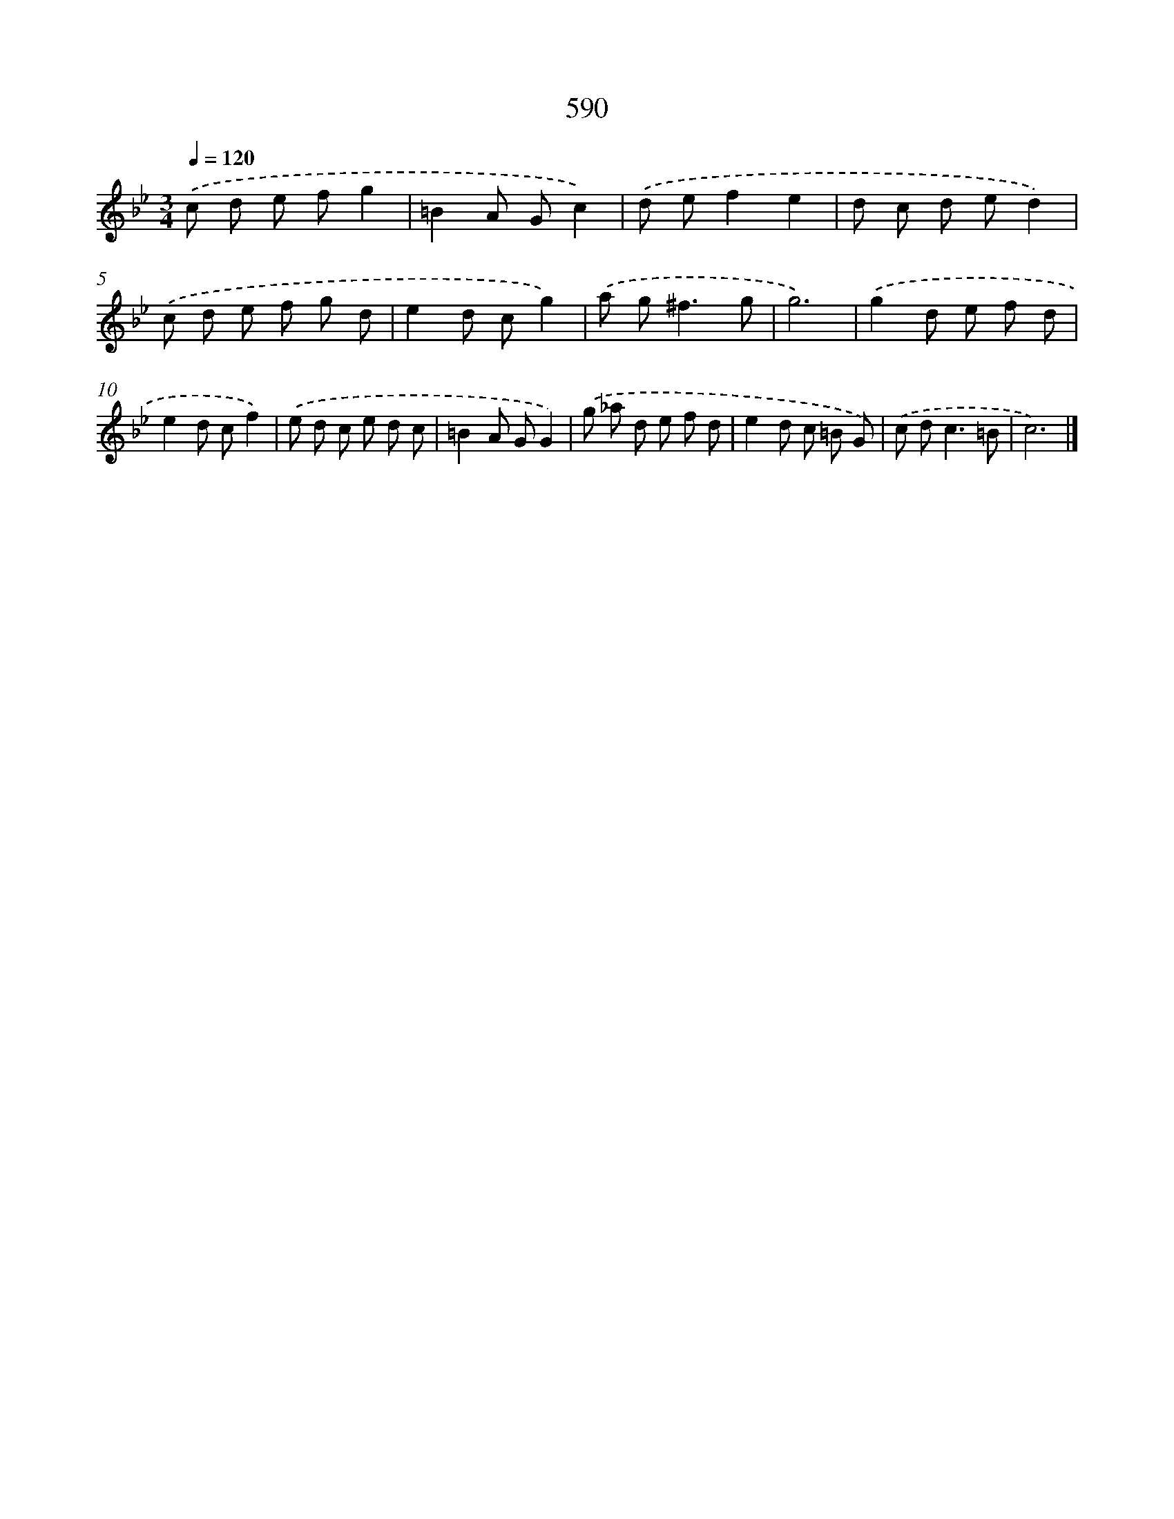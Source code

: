 X: 8346
T: 590
%%abc-version 2.0
%%abcx-abcm2ps-target-version 5.9.1 (29 Sep 2008)
%%abc-creator hum2abc beta
%%abcx-conversion-date 2018/11/01 14:36:46
%%humdrum-veritas 2053697734
%%humdrum-veritas-data 1512119125
%%continueall 1
%%barnumbers 0
L: 1/8
M: 3/4
Q: 1/4=120
K: Bb clef=treble
.('c d e fg2 |
=B2A Gc2) |
.('d ef2e2 |
d c d ed2) |
.('c d e f g d |
e2d cg2) |
.('a g2<^f2g |
g6) |
.('g2d e f d |
e2d cf2) |
.('e d c e d c |
=B2A GG2) |
.('g _a d e f d |
e2d c =B G) |
.('c d2<c2=B |
c6) |]
